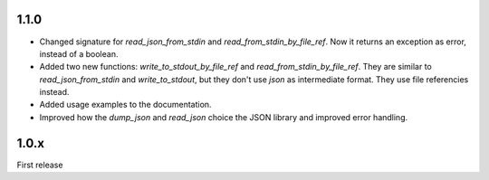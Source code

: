 1.1.0
-----

- Changed signature for `read_json_from_stdin` and `read_from_stdin_by_file_ref`. Now it returns an exception as error, instead of a boolean.
- Added two new functions: `write_to_stdout_by_file_ref` and `read_from_stdin_by_file_ref`. They are similar to `read_json_from_stdin` and `write_to_stdout`, but they don't use `json` as intermediate format. They use file referencies instead.
- Added usage examples to the documentation.
- Improved how the `dump_json` and `read_json` choice the JSON library and improved error handling.

1.0.x
-----

First release

